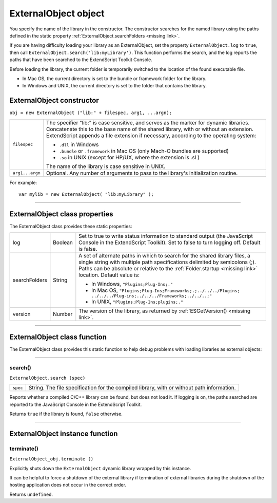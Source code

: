 .. _externalobject-object:

ExternalObject object
=====================
You specify the name of the library in the constructor. The constructor searches for the named library
using the paths defined in the static property :ref:`ExternalObject.searchFolders <missing link>`.

If you are having difficulty loading your library as an ExternalObject, set the property
``ExternalObject.log`` to ``true``, then call ``ExternalObject.search('lib:myLibrary')``. This function
performs the search, and the log reports the paths that have been searched to the ExtendScript Toolkit
Console.

Before loading the library, the current folder is temporarily switched to the location of the found
executable file.

- In Mac OS, the current directory is set to the bundle or framework folder for the library.
- In Windows and UNIX, the current directory is set to the folder that contains the library.

.. _externalobject-constructor:

ExternalObject constructor
--------------------------

``obj = new ExternalObject ("lib:" + filespec, arg1, ...argn);``

===============  =======================================================================================
``filespec``     The specifier "lib:" is case sensitive, and serves as the marker for dynamic libraries.
                 Concatenate this to the base name of the shared library, with or without an extension.
                 ExtendScript appends a file extension if necessary, according to the operating system:

                 - ``.dll`` in Windows
                 - ``.bundle`` or ``.framework`` in Mac OS (only Mach-O bundles are supported)
                 - ``.so`` in UNIX (except for HP/UX, where the extension is .sl )

                 The name of the library is case sensitive in UNIX.
``arg1...argn``  Optional. Any number of arguments to pass to the library's initialization routine.
===============  =======================================================================================

For example::

    var mylib = new ExternalObject( "lib:myLibrary" );

--------------------------------------------------------------------------------

.. _externalobject-class-properties:

ExternalObject class properties
-------------------------------
The ExternalObject class provides these static properties:

=============  =======  ============================================================================
log            Boolean  Set to true to write status information to standard output (the
                        JavaScript Console in the ExtendScript Toolkit). Set to false to turn
                        logging off. Default is false.
searchFolders  String   A set of alternate paths in which to search for the shared library files, a
                        single string with multiple path specifications delimited by semicolons
                        (;). Paths can be absolute or relative to the :ref:`Folder.startup <missing link>` location.
                        Default value is:

                        - In Windows, ``"Plugins;Plug-Ins;."``
                        - In Mac OS,
                          ``"Plugins;Plug-Ins;Frameworks;.;../../../Plugins;
                          ../../../Plug-ins;../../../Frameworks;../../..;"``
                        - In UNIX, ``"Plugins;Plug-Ins;plugins;."``

version        Number   The version of the library, as returned by :ref:`ESGetVersion() <missing link>`.
=============  =======  ============================================================================

--------------------------------------------------------------------------------

.. _externalobject-class-function:

ExternalObject class function
-----------------------------
The ExternalObject class provides this static function to help debug problems with loading libraries as
external objects:

--------------------------------------------------------------------------------

.. _externalobject-functions-search:

search()
********
``ExternalObject.search (spec)``

========  ===================================================================================
``spec``  String. The file specification for the compiled library, with or without path information.
========  ===================================================================================

Reports whether a compiled C/C++ library can be found, but does not load it. If logging is on, the
paths searched are reported to the JavaScript Console in the ExtendScript Toolkit.

Returns ``true`` if the library is found, ``false`` otherwise.

--------------------------------------------------------------------------------

.. _externalobject-instance-function:

ExternalObject instance function
--------------------------------

.. _externalobject-functions-terminate:

terminate()
***********
``ExternalObject_obj.terminate ()``

Explicitly shuts down the ``ExternalObject`` dynamic library wrapped by this instance.

It can be helpful to force a shutdown of the external library if termination of external libraries during
the shutdown of the hosting application does not occur in the correct order.

Returns ``undefined``.
